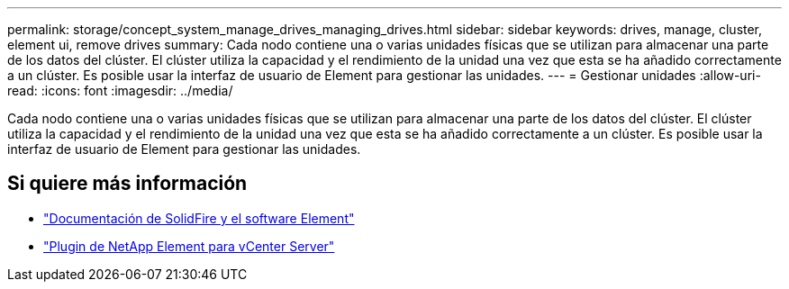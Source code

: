 ---
permalink: storage/concept_system_manage_drives_managing_drives.html 
sidebar: sidebar 
keywords: drives, manage, cluster, element ui, remove drives 
summary: Cada nodo contiene una o varias unidades físicas que se utilizan para almacenar una parte de los datos del clúster. El clúster utiliza la capacidad y el rendimiento de la unidad una vez que esta se ha añadido correctamente a un clúster. Es posible usar la interfaz de usuario de Element para gestionar las unidades. 
---
= Gestionar unidades
:allow-uri-read: 
:icons: font
:imagesdir: ../media/


[role="lead"]
Cada nodo contiene una o varias unidades físicas que se utilizan para almacenar una parte de los datos del clúster. El clúster utiliza la capacidad y el rendimiento de la unidad una vez que esta se ha añadido correctamente a un clúster. Es posible usar la interfaz de usuario de Element para gestionar las unidades.



== Si quiere más información

* https://docs.netapp.com/us-en/element-software/index.html["Documentación de SolidFire y el software Element"]
* https://docs.netapp.com/us-en/vcp/index.html["Plugin de NetApp Element para vCenter Server"^]

